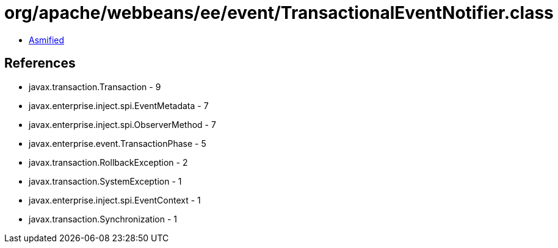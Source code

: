= org/apache/webbeans/ee/event/TransactionalEventNotifier.class

 - link:TransactionalEventNotifier-asmified.java[Asmified]

== References

 - javax.transaction.Transaction - 9
 - javax.enterprise.inject.spi.EventMetadata - 7
 - javax.enterprise.inject.spi.ObserverMethod - 7
 - javax.enterprise.event.TransactionPhase - 5
 - javax.transaction.RollbackException - 2
 - javax.transaction.SystemException - 1
 - javax.enterprise.inject.spi.EventContext - 1
 - javax.transaction.Synchronization - 1
